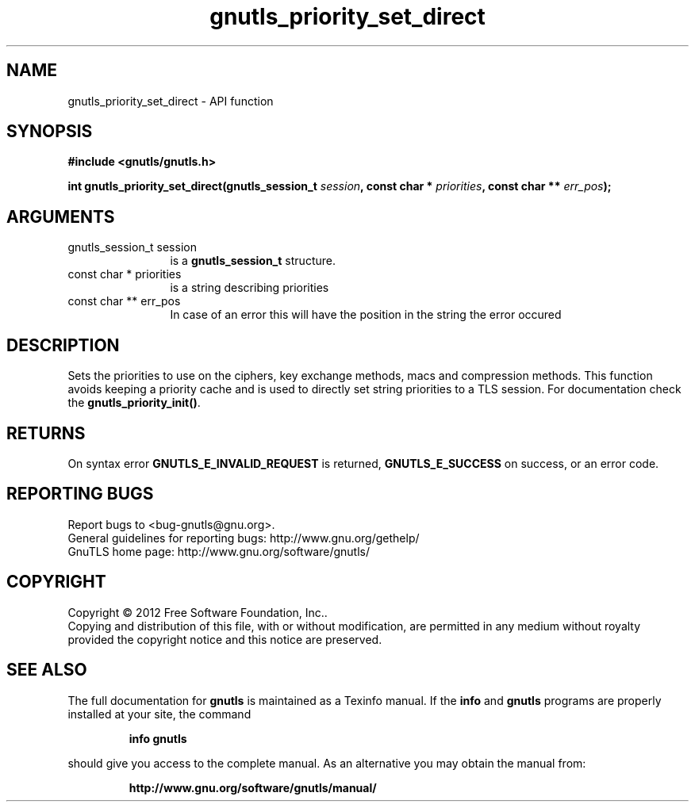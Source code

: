 .\" DO NOT MODIFY THIS FILE!  It was generated by gdoc.
.TH "gnutls_priority_set_direct" 3 "3.0.19" "gnutls" "gnutls"
.SH NAME
gnutls_priority_set_direct \- API function
.SH SYNOPSIS
.B #include <gnutls/gnutls.h>
.sp
.BI "int gnutls_priority_set_direct(gnutls_session_t " session ", const char * " priorities ", const char ** " err_pos ");"
.SH ARGUMENTS
.IP "gnutls_session_t session" 12
is a \fBgnutls_session_t\fP structure.
.IP "const char * priorities" 12
is a string describing priorities
.IP "const char ** err_pos" 12
In case of an error this will have the position in the string the error occured
.SH "DESCRIPTION"
Sets the priorities to use on the ciphers, key exchange methods,
macs and compression methods.  This function avoids keeping a
priority cache and is used to directly set string priorities to a
TLS session.  For documentation check the \fBgnutls_priority_init()\fP.
.SH "RETURNS"
On syntax error \fBGNUTLS_E_INVALID_REQUEST\fP is returned,
\fBGNUTLS_E_SUCCESS\fP on success, or an error code.
.SH "REPORTING BUGS"
Report bugs to <bug-gnutls@gnu.org>.
.br
General guidelines for reporting bugs: http://www.gnu.org/gethelp/
.br
GnuTLS home page: http://www.gnu.org/software/gnutls/

.SH COPYRIGHT
Copyright \(co 2012 Free Software Foundation, Inc..
.br
Copying and distribution of this file, with or without modification,
are permitted in any medium without royalty provided the copyright
notice and this notice are preserved.
.SH "SEE ALSO"
The full documentation for
.B gnutls
is maintained as a Texinfo manual.  If the
.B info
and
.B gnutls
programs are properly installed at your site, the command
.IP
.B info gnutls
.PP
should give you access to the complete manual.
As an alternative you may obtain the manual from:
.IP
.B http://www.gnu.org/software/gnutls/manual/
.PP
